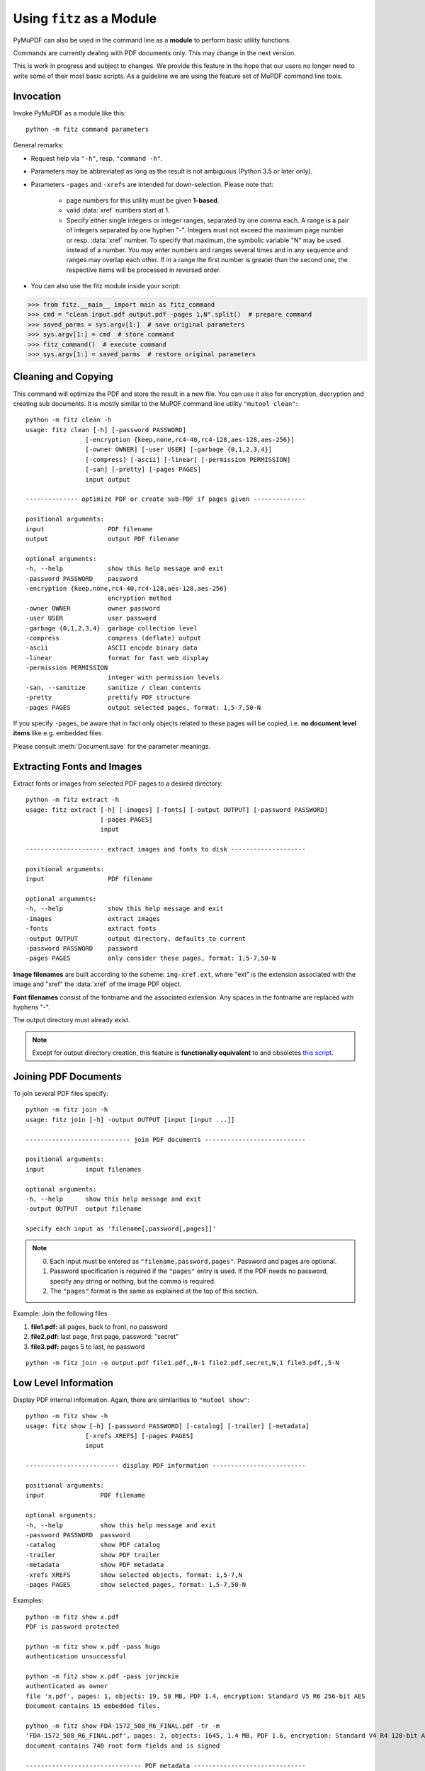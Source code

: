 .. _Module:

============================
Using ``fitz`` as a Module
============================

.. highlight:: text

.. versionadded:: 1.16.8

PyMuPDF can also be used in the command line as a **module** to perform basic utility functions.

Commands are currently dealing with PDF documents only. This may change in the next version.

This is work in progress and subject to changes. We provide this feature in the hope that our users no longer need to write some of their most basic scripts. As a guideline we are using the feature set of MuPDF command line tools.

Invocation
-----------

Invoke PyMuPDF as a module like this::

    python -m fitz command parameters

General remarks:

* Request help via ``"-h"``, resp. ``"command -h"``.
* Parameters may be abbreviated as long as the result is not ambiguous (Python 3.5 or later only).
* Parameters ``-pages`` and ``-xrefs`` are intended for down-selection. Please note that:

    - page numbers for this utility must be given **1-based**.
    - valid :data:`xref` numbers start at 1.
    - Specify either single integers or integer ranges, separated by one comma each. A range is a pair of integers separated by one hyphen "-". Integers must not exceed the maximum page number or resp. :data:`xref` number. To specify that maximum, the symbolic variable "N" may be used instead of a number. You may enter numbers and ranges several times and in any sequence and ranges may overlap each other. If in a range the first number is greater than the second one, the respective items will be processed in reversed order.

* You can also use the fitz module inside your script:

>>> from fitz.__main__ import main as fitz_command
>>> cmd = "clean input.pdf output.pdf -pages 1,N".split()  # prepare command
>>> saved_parms = sys.argv[1:]  # save original parameters
>>> sys.argv[1:] = cmd  # store command
>>> fitz_command()  # execute command
>>> sys.argv[1:] = saved_parms  # restore original parameters


Cleaning and Copying
----------------------

This command will optimize the PDF and store the result in a new file. You can use it also for encryption, decryption and creating sub documents. It is mostly similar to the MuPDF command line utility ``"mutool clean"``::

    python -m fitz clean -h
    usage: fitz clean [-h] [-password PASSWORD]
                    [-encryption {keep,none,rc4-40,rc4-128,aes-128,aes-256}]
                    [-owner OWNER] [-user USER] [-garbage {0,1,2,3,4}]
                    [-compress] [-ascii] [-linear] [-permission PERMISSION]
                    [-san] [-pretty] [-pages PAGES]
                    input output

    -------------- optimize PDF or create sub-PDF if pages given --------------

    positional arguments:
    input                 PDF filename
    output                output PDF filename

    optional arguments:
    -h, --help            show this help message and exit
    -password PASSWORD    password
    -encryption {keep,none,rc4-40,rc4-128,aes-128,aes-256}
                          encryption method
    -owner OWNER          owner password
    -user USER            user password
    -garbage {0,1,2,3,4}  garbage collection level
    -compress             compress (deflate) output
    -ascii                ASCII encode binary data
    -linear               format for fast web display
    -permission PERMISSION
                          integer with permission levels
    -san, --sanitize      sanitize / clean contents
    -pretty               prettify PDF structure
    -pages PAGES          output selected pages, format: 1,5-7,50-N

If you specify ``-pages``, be aware that in fact only objects related to these pages will be copied, i.e. **no document level items** like e.g. embedded files.

Please consult :meth:`Document.save` for the parameter meanings.


Extracting Fonts and Images
----------------------------
Extract fonts or images from selected PDF pages to a desired directory::

    python -m fitz extract -h
    usage: fitz extract [-h] [-images] [-fonts] [-output OUTPUT] [-password PASSWORD]
                        [-pages PAGES]
                        input

    --------------------- extract images and fonts to disk --------------------

    positional arguments:
    input                 PDF filename

    optional arguments:
    -h, --help            show this help message and exit
    -images               extract images
    -fonts                extract fonts
    -output OUTPUT        output directory, defaults to current
    -password PASSWORD    password
    -pages PAGES          only consider these pages, format: 1,5-7,50-N

**Image filenames** are built according to the scheme: ``img-xref.ext``, where "ext" is the extension associated with the image and "xref" the :data:`xref` of the image PDF object.

**Font filenames** consist of the fontname and the associated extension. Any spaces in the fontname are replaced with hyphens "-".

The output directory must already exist.

.. note:: Except for output directory creation, this feature is **functionally equivalent** to and obsoletes `this script <https://github.com/pymupdf/PyMuPDF-Utilities/blob/master/extract-imga.py>`_.


Joining PDF Documents
-----------------------
To join several PDF files specify::

    python -m fitz join -h
    usage: fitz join [-h] -output OUTPUT [input [input ...]]

    ---------------------------- join PDF documents ---------------------------

    positional arguments:
    input           input filenames

    optional arguments:
    -h, --help      show this help message and exit
    -output OUTPUT  output filename

    specify each input as 'filename[,password[,pages]]'


.. note::

    0. Each input must be entered as ``"filename,password,pages"``. Password and pages are optional.
    1. Password specification is required if the ``"pages"`` entry is used. If the PDF needs no password, specify any string or nothing, but the comma is required.
    2. The ``"pages"`` format is the same as explained at the top of this section.

Example: Join the following files

1. **file1.pdf:** all pages, back to front, no password
2. **file2.pdf:** last page, first page, password: "secret"
3. **file3.pdf:** pages 5 to last, no password

::

    python -m fitz join -o output.pdf file1.pdf,,N-1 file2.pdf,secret,N,1 file3.pdf,,5-N


Low Level Information
----------------------

Display PDF internal information. Again, there are similarities to ``"mutool show"``::

    python -m fitz show -h
    usage: fitz show [-h] [-password PASSWORD] [-catalog] [-trailer] [-metadata]
                    [-xrefs XREFS] [-pages PAGES]
                    input

    ------------------------- display PDF information -------------------------

    positional arguments:
    input               PDF filename

    optional arguments:
    -h, --help          show this help message and exit
    -password PASSWORD  password
    -catalog            show PDF catalog
    -trailer            show PDF trailer
    -metadata           show PDF metadata
    -xrefs XREFS        show selected objects, format: 1,5-7,N
    -pages PAGES        show selected pages, format: 1,5-7,50-N

Examples::

    python -m fitz show x.pdf
    PDF is password protected

    python -m fitz show x.pdf -pass hugo
    authentication unsuccessful

    python -m fitz show x.pdf -pass jorjmckie
    authenticated as owner
    file 'x.pdf', pages: 1, objects: 19, 58 MB, PDF 1.4, encryption: Standard V5 R6 256-bit AES
    Document contains 15 embedded files.

    python -m fitz show FDA-1572_508_R6_FINAL.pdf -tr -m
    'FDA-1572_508_R6_FINAL.pdf', pages: 2, objects: 1645, 1.4 MB, PDF 1.6, encryption: Standard V4 R4 128-bit AES
    document contains 740 root form fields and is signed

    ------------------------------- PDF metadata ------------------------------
           format: PDF 1.6
            title: FORM FDA 1572
           author: PSC Publishing Services
          subject: Statement of Investigator
         keywords: None
          creator: PScript5.dll Version 5.2.2
         producer: Acrobat Distiller 9.0.0 (Windows)
     creationDate: D:20130522104413-04'00'
          modDate: D:20190718154905-07'00'
       encryption: Standard V4 R4 128-bit AES

    ------------------------------- PDF trailer -------------------------------
    <<
    /DecodeParms <<
        /Columns 5
        /Predictor 12
    >>
    /Encrypt 1389 0 R
    /Filter /FlateDecode
    /ID [ <9252E9E39183F2A0B0C51BE557B8A8FC> <85227BE9B84B724E8F678E1529BA8351> ]
    /Index [ 1388 258 ]
    /Info 1387 0 R
    /Length 253
    /Prev 1510559
    /Root 1390 0 R
    /Size 1646
    /Type /XRef
    /W [ 1 3 1 ]
    >>

Embedded Files Commands
------------------------

The following commands deal with embedded files -- which is a feature completely removed from MuPDF after v1.14, and hence from all its command line tools.

Information
~~~~~~~~~~~~~~~~~~~~~~~~~~~~

Show the embedded file names (long or short format)::

    python -m fitz embed-info -h
    usage: fitz embed-info [-h] [-name NAME] [-detail] [-password PASSWORD] input

    --------------------------- list embedded files ---------------------------

    positional arguments:
    input               PDF filename

    optional arguments:
    -h, --help          show this help message and exit
    -name NAME          if given, report only this one
    -detail             show detail information
    -password PASSWORD  password

Example::

    python -m fitz embed-info some.pdf
    'some.pdf' contains the following 15 embedded files.

    20110813_180956_0002.jpg
    20110813_181009_0003.jpg
    20110813_181012_0004.jpg
    20110813_181131_0005.jpg
    20110813_181144_0006.jpg
    20110813_181306_0007.jpg
    20110813_181307_0008.jpg
    20110813_181314_0009.jpg
    20110813_181315_0010.jpg
    20110813_181324_0011.jpg
    20110813_181339_0012.jpg
    20110813_181913_0013.jpg
    insta-20110813_180944_0001.jpg
    markiert-20110813_180944_0001.jpg
    neue.datei

Detailed output would look like this per entry::

        name: neue.datei
    filename: text-tester.pdf
   ufilename: text-tester.pdf
        desc: nur zum Testen!
        size: 4639
      length: 1566

Extraction
~~~~~~~~~~~~~~~~~~~~~~~~~

Extract an embedded file like this::

    python -m fitz embed-extract -h
    usage: fitz embed-extract [-h] -name NAME [-password PASSWORD] [-output OUTPUT]
                            input

    ---------------------- extract embedded file to disk ----------------------

    positional arguments:
    input                 PDF filename

    optional arguments:
    -h, --help            show this help message and exit
    -name NAME            name of entry
    -password PASSWORD    password
    -output OUTPUT        output filename, default is stored name

For details consult :meth:`Document.embeddedFileGet`. Example (refer to previous section)::

    python -m fitz embed-extract some.pdf -name neue.datei
    Saved entry 'neue.datei' as 'text-tester.pdf'

Deletion
~~~~~~~~~~~~~~~~~~~~~~~~
Delete an embedded file like this::

    python -m fitz embed-del -h
    usage: fitz embed-del [-h] [-password PASSWORD] [-output OUTPUT] -name NAME input

    --------------------------- delete embedded file --------------------------

    positional arguments:
    input                 PDF filename

    optional arguments:
    -h, --help            show this help message and exit
    -password PASSWORD    password
    -output OUTPUT        output PDF filename, incremental save if none
    -name NAME            name of entry to delete

For details consult :meth:`Document.embeddedFileDel`.

Insertion
~~~~~~~~~~~~~~~~~~~~~~~~
Add a new embedded file using this command::

    python -m fitz embed-add -h
    usage: fitz embed-add [-h] [-password PASSWORD] [-output OUTPUT] -name NAME -path
                        PATH [-desc DESC]
                        input

    ---------------------------- add embedded file ----------------------------

    positional arguments:
    input                 PDF filename

    optional arguments:
    -h, --help            show this help message and exit
    -password PASSWORD    password
    -output OUTPUT        output PDF filename, incremental save if none
    -name NAME            name of new entry
    -path PATH            path to data for new entry
    -desc DESC            description of new entry

``"NAME"`` **must not** already exist in the PDF. For details consult :meth:`Document.embeddedFileAdd`.

Updates
~~~~~~~~~~~~~~~~~~~~~~~
Update an existing embedded file using this command::

    python -m fitz embed-upd -h
    usage: fitz embed-upd [-h] -name NAME [-password PASSWORD] [-output OUTPUT]
                        [-path PATH] [-filename FILENAME] [-ufilename UFILENAME]
                        [-desc DESC]
                        input

    --------------------------- update embedded file --------------------------

    positional arguments:
    input                 PDF filename

    optional arguments:
    -h, --help            show this help message and exit
    -name NAME            name of entry
    -password PASSWORD    password
    -output OUTPUT        Output PDF filename, incremental save if none
    -path PATH            path to new data for entry
    -filename FILENAME    new filename to store in entry
    -ufilename UFILENAME  new unicode filename to store in entry
    -desc DESC            new description to store in entry

    except '-name' all parameters are optional

Use this method to change meta-information of the file -- just omit the ``"PATH"``. For details consult :meth:`Document.embeddedFileUpd`.


Copying
~~~~~~~~~~~~~~~~~~~~~~~
Copy embedded files between PDFs::

    python -m fitz embed-copy -h
    usage: fitz embed-copy [-h] [-password PASSWORD] [-output OUTPUT] -source
                        SOURCE [-pwdsource PWDSOURCE]
                        [-name [NAME [NAME ...]]]
                        input

    --------------------- copy embedded files between PDFs --------------------

    positional arguments:
    input                 PDF to receive embedded files

    optional arguments:
    -h, --help            show this help message and exit
    -password PASSWORD    password of input
    -output OUTPUT        output PDF, incremental save to 'input' if omitted
    -source SOURCE        copy embedded files from here
    -pwdsource PWDSOURCE  password of 'source' PDF
    -name [NAME [NAME ...]]
                          restrict copy to these entries


.. highlight:: python
